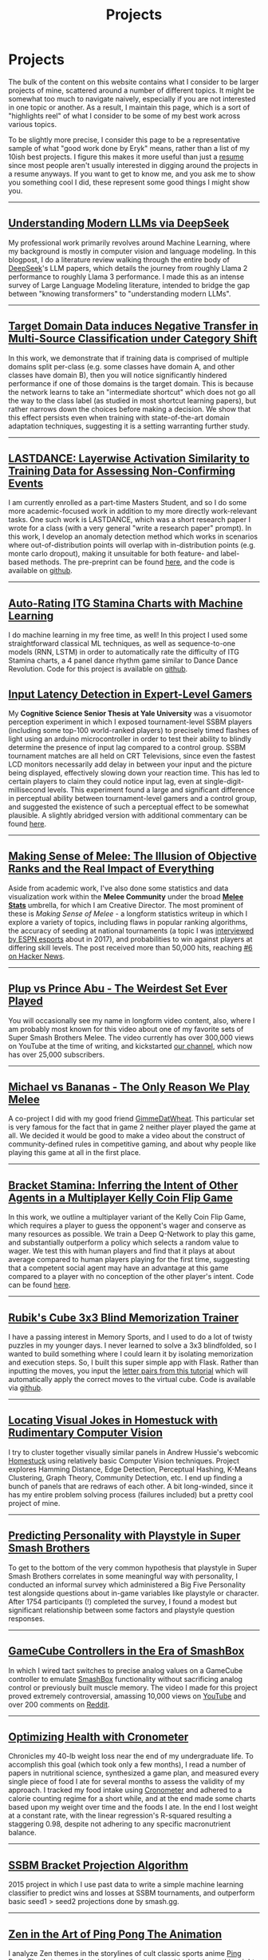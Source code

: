 #+TITLE: Projects
* Projects
   :PROPERTIES:
   :CUSTOM_ID: projects
   :END:

The bulk of the content on this website contains what I consider to be
larger projects of mine, scattered around a number of different topics.
It might be somewhat too much to navigate naively, especially if you 
are not interested in one topic or another. As a result, I maintain
this page, which is a sort of "highlights reel" of what I consider to
be some of my best work across various topics. 

To be slightly more precise, I consider this page to be a representative
sample of what "good work done by Eryk" means, rather than a list of my 
10ish best projects. I figure this makes it more useful than just a [[https://planetbanatt.net/resume.pdf][resume]] 
since most people aren't usually interested in digging around the projects
in a resume anyways. If you want to get to know me, and you ask me to show
you something cool I did, these represent some good things I might show you.

--------------
** [[https://planetbanatt.net/articles/deepseek.html][Understanding Modern LLMs via DeepSeek]]

[[../images/from_clipboard/20240614_213621.png]]

My professional work primarily revolves around Machine Learning, where
my background is mostly in computer vision and language modeling. In
this blogpost, I do a literature review walking through the entire
body of [[https://www.deepseek.com/][DeepSeek]]'s LLM papers, which details the journey from roughly
Llama 2 performance to roughly Llama 3 performance. I made this as an
intense survey of Large Language Modeling literature, intended to
bridge the gap between "knowing transformers" to "understanding modern
LLMs".

--------------
** [[https://arxiv.org/pdf/2303.01003.pdf][Target Domain Data induces Negative Transfer in Multi-Source Classification under Category Shift]]

[[./images/misc/negtransfer.png]]

In this work, we demonstrate that if training data is comprised of
multiple domains split per-class (e.g. some classes have domain A, and
other classes have domain B), then you will notice significantly
hindered performance if one of those domains is the target domain.
This is because the network learns to take an "intermediate shortcut"
which does not go all the way to the class label (as studied in most
shortcut learning papers), but rather narrows down the choices before
making a decision. We show that this effect persists even when
training with state-of-the-art domain adaptation techniques,
suggesting it is a setting warranting further study.
--------------

** [[https://planetbanatt.net/articles/lastdance.pdf][LASTDANCE: Layerwise Activation Similarity to Training Data for Assessing Non-Confirming Events]]

[[./images/misc/trajectoriesresnet.png]]

I am currently enrolled as a part-time Masters Student, and so I do some
more academic-focused work in addition to my more directly work-relevant
tasks. One such work is LASTDANCE, which was a short research paper I
wrote for a class (with a very general "write a research paper" prompt). 
In this work, I develop an anomaly detection method which works in 
scenarios where out-of-distribution points will overlap with in-distribution
points (e.g. monte carlo dropout), making it unsuitable for both feature- 
and label-based methods. The pre-preprint can be found [[https://planetbanatt.net/articles/lastdance.pdf][here]], and the code
is available on [[https://github.com/ambisinister/LASTDANCE][github]].

--------------

** [[https://planetbanatt.net/articles/itsa17.html][Auto-Rating ITG Stamina Charts with Machine Learning]]

[[./images/itsa17/umap_3feat.png]]

I do machine learning in my free time, as well! In this project I used 
some straightforward classical ML techniques, as well as sequence-to-one 
models (RNN, LSTM) in order to automatically rate the difficulty of ITG
Stamina charts, a 4 panel dance rhythm game similar to Dance Dance Revolution.
Code for this project is available on [[https://github.com/ambisinister/itsa17][github]].

** [[https://cogsci.yale.edu/sites/default/files/files/Thesis2017Banatt.pdf][Input Latency Detection in Expert-Level Gamers]]

[[./images/misc/latency.PNG]]

My *Cognitive Science Senior Thesis at Yale University* was a visuomotor
perception experiment in which I exposed tournament-level SSBM players
(including some top-100 world-ranked players) to precisely timed flashes
of light using an arduino microcontroller in order to test their ability
to blindly determine the presence of input lag compared to a control
group. SSBM tournament matches are all held on CRT Televisions, since
even the fastest LCD monitors necessarily add delay in between your
input and the picture being displayed, effectively slowing down your
reaction time. This has led to certain players to claim they could
notice input lag, even at single-digit-millisecond levels. This
experiment found a large and significant difference in perceptual
ability between tournament-level gamers and a control group, and
suggested the existence of such a perceptual effect to be somewhat
plausible. A slightly abridged version with additional commentary 
can be found [[http://planetbanatt.net/articles/lagless.html][here]]. 
--------------
** [[http://planetbanatt.net/articles/ambistats.html][Making Sense of Melee: The Illusion of Objective Ranks and the Real Impact of Everything]]

[[./images/ambistats/winrates_good.png]]

Aside from academic work, I've also done some statistics and data
visualization work within the *Melee Community* under the broad *[[https://meleestats.co/staff/][Melee
Stats]]* umbrella, for which I am Creative Director. The most prominent
of these is /Making Sense of Melee/ - a longform statistics writeup in
which I explore a variety of topics, including flaws in popular
ranking algorithms, the accuracy of seeding at national tournaments (a
topic I was [[http://www.espn.com/esports/story/_/id/20580441/smash-bros-seeding-not-secretive-suspected][interviewed by ESPN esports]] about in 2017), and
probabilities to win against players at differing skill levels. The
post received more than 50,000 hits, reaching [[https://news.ycombinator.com/item?id=16255910][#6 on Hacker News]].

--------------
** [[https://www.youtube.com/watch?v%3DFg_7DcXwBlk&ab_channel%3DMeleeStats][Plup vs Prince Abu - The Weirdest Set Ever Played]]

[[./images/misc/thumbnail.png]]

You will occasionally see my name in longform video content, also,
where I am probably most known for this video about one of my favorite
sets of Super Smash Brothers Melee. The video currently has over
300,000 views on YouTube at the time of writing, and kickstarted [[https://www.youtube.com/channel/UCSkemv_CrepoaGxN4sAH5eA][our
channel]], which now has over 25,000 subscribers.

--------------
** [[https://www.youtube.com/watch?v%3Dz8llYT7KGdI&ab_channel%3DMeleeStats][Michael vs Bananas - The Only Reason We Play Melee]]

[[./images/misc/thumbnail_2.png]]

A co-project I did with my good friend [[https://twitter.com/gimmedatwheat?lang%3Den][GimmeDatWheat]]. This particular
set is very famous for the fact that in game 2 neither player played
the game at all. We decided it would be good to make a video about the
construct of community-defined rules in competitive gaming, and about
why people like playing this game at all in the first place.

--------------

** [[http://planetbanatt.net/articles/Bracket_Stamina.pdf][Bracket Stamina: Inferring the Intent of Other Agents in a Multiplayer Kelly Coin Flip Game]] 

[[./images/misc/bracketstam.png]]

In this work, we outline a multiplayer variant of the Kelly Coin Flip
Game, which requires a player to guess the opponent's wager and
conserve as many resources as possible. We train a Deep Q-Network to
play this game, and substantially outperform a policy which selects a
random value to wager.  We test this with human players and find that
it plays at about average compared to human players playing for the
first time, suggesting that a competent social agent may have an
advantage at this game compared to a player with no conception of the
other player's intent. Code can be found [[https://github.com/ambisinister/bracketstamina][here]].

--------------

** [[https://github.com/ambisinister/blindsolve][Rubik's Cube 3x3 Blind Memorization Trainer]]

[[./images/misc/scramble.png]]

I have a passing interest in Memory Sports, and I used to do a lot of
twisty puzzles in my younger days. I never learned to solve a 3x3
blindfolded, so I wanted to build something where I could learn it by
isolating memorization and execution steps. So, I built this super
simple app with Flask. Rather than inputting the moves, you input the
[[https://www.speedcubereview.com/blind-solving-algorithms.html][letter pairs from this tutorial]] which will automatically apply the
correct moves to the virtual cube. Code is available via [[https://github.com/ambisinister/blindsolve][github]].

--------------

** [[http://planetbanatt.net/articles/visualdistance.html][Locating Visual Jokes in Homestuck with Rudimentary Computer Vision]] 

[[./images/homestuck/opening.png]]

I try to cluster together visually similar panels in Andrew Hussie's
webcomic [[https://www.homestuck.com/info-story][Homestuck]] using relatively basic Computer Vision
techniques. Project explores Hamming Distance, Edge Detection,
Perceptual Hashing, K-Means Clustering, Graph Theory, Community
Detection, etc. I end up finding a bunch of panels that are redraws of
each other. A bit long-winded, since it has my entire problem solving
process (failures included) but a pretty cool project of mine.

--------------
** [[http://planetbanatt.net/articles/personainsmash.html][Predicting Personality with Playstyle in Super Smash Brothers]]
 
[[./images/personality/extraversion_cool.png]]

To get to the bottom of the very common hypothesis that playstyle in
Super Smash Brothers correlates in some meaningful way with
personality, I conducted an informal survey which administered a Big
Five Personality test alongside questions about in-game variables like
playstyle or character. After 1754 participants (!) completed the
survey, I found a modest but significant relationship between some
factors and playstyle question responses.

--------------
** [[http://planetbanatt.net/articles/hitbox.html][GameCube Controllers in the Era of SmashBox]]

[[./images/smashbox/results2.JPG]]

In which I wired tact switches to precise analog values on a GameCube
controller to emulate
[[https://www.youtube.com/watch?v=UM-NKXS1m2I][SmashBox]] functionality
without sacrificing analog control or previously built muscle memory.
The video I made for this project proved extremely controversial,
amassing 10,000 views on
[[https://www.youtube.com/watch?v=zwwc0HjXd1k][YouTube]] and over 200
comments on
[[https://www.reddit.com/r/SSBM/comments/5jur1w/gamecube_controllers_in_the_era_of_smashbox/][Reddit]].

--------------
** [[http://planetbanatt.net/articles/health.html][Optimizing Health with Cronometer]]

[[./images/health/weightloss_1_2017.png]]

Chronicles my 40-lb weight loss near the end of my undergraduate life.
To accomplish this goal (which took only a few months), I read a number
of papers in nutritional science, synthesized a game plan, and measured
every single piece of food I ate for several months to assess the
validity of my approach. I tracked my food intake using
[[https://cronometer.com/][Cronometer]] and adhered to a calorie
counting regime for a short while, and at the end made some charts based
upon my weight over time and the foods I ate. In the end I lost weight
at a constant rate, with the linear regression's R-squared resulting a
staggering 0.98, despite not adhering to any specific macronutrient
balance.

--------------
** [[http://planetbanatt.net/articles/groundwork_for_projection_algorithm.html][SSBM Bracket Projection Algorithm]]

[[./images/projection/radar.png]]

2015 project in which I use past data to write a simple machine learning
classifier to predict wins and losses at SSBM tournaments, and
outperform basic seed1 > seed2 projections done by smash.gg.

--------------
** [[http://planetbanatt.net/articles/pingpongzen.html][Zen in the Art of Ping Pong The Animation]]

[[./images/ppta/fly.png]]

I analyze Zen themes in the storylines of cult classic sports anime
[[http://www.crunchyroll.com/ping-pong-the-animation][Ping Pong The
Animation]]. If you're more about my empirical projects, this might not
be quite up your alley. However, if you've seen the show I'm confident
this essay will shed some interesting perspective on it, and if you
haven't seen the show then I'm confident you're missing out on one of
the best pieces of media ever made.

--------------
** [[http://planetbanatt.net/articles/potbonus.html][Do Pot Bonuses Affect Entrant Numbers at Melee Tournaments?]]

[[./images/potbonus/boxplot_small.png]]

Short writeup on pot bonuses at major tournaments, and their effect on
attendance. I use attendance and prize pool data from 60 large
tournaments between 2015-2017 and use a number of correlational tests
and visualizations in R, ultimately finding no relationship between pot
size and major tournament attendance.

--------------
** Violin Plots for KayBeats' [[https://www.reddit.com/r/SSBM/comments/7rbxeg/assessing_west_coast_bias_on_ssbmrank_and_why_it/]["West Coast Bias in SSBMRank, and Why it Doesn't Exist"]]


#+BEGIN_HTML
[[https://i.imgur.com/TmuMCHd.png]]
#+END_HTML

KayB is a Melee Stats denizen, and he wrote a post exploring the
supposed "West Coast Bias" in the SSBMRank panel. I collaborated with
him by generating [[https://imgur.com/a/jUfST][Violin Plots]] (boxplots
with kernel density plots overlayed on top of them) of the top 100
ballots, graciously provided by Tafokints.

--------------

Some smaller projects and writings of mine are scattered around this
website, since I use this website as a sort of journal / garage /
desk-with-papers-scattered-all-over it. You can find more about me over
at the [[http://planetbanatt.net/about.html][About]] page, you can find
my Resume [[http://planetbanatt.net/resume.pdf][Here]], and you can keep
up with what I'm up to over at the
[[http://planetbanatt.net/links.html][Links]] page.

And, as always, more to come soon!
